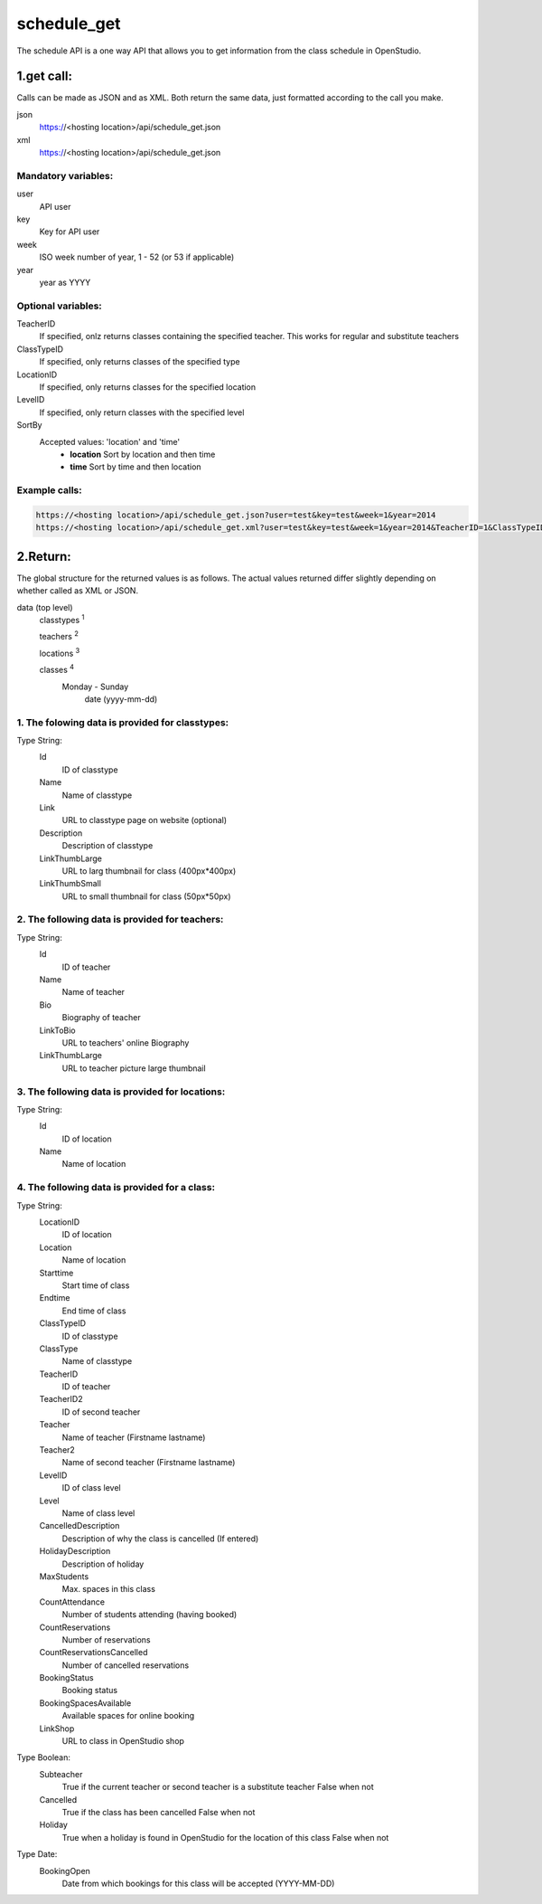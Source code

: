 ============
schedule_get
============

The schedule API is a one way API that allows you to get information from the class schedule in OpenStudio.

1.get call:
============
Calls can be made as JSON and as XML. Both return the same data, just formatted according to the call you
make.

json
    https://<hosting location>/api/schedule_get.json
xml
    https://<hosting location>/api/schedule_get.json
    
Mandatory variables:
---------------------

user
    API user
key
    Key for API user
week
    ISO week number of year, 1 - 52 (or 53 if applicable)
year
    year as YYYY



Optional variables:
-------------------

TeacherID
    If specified, onlz returns classes containing the specified teacher. This works for regular and substitute teachers
ClassTypeID
    If specified, only returns classes of the specified type
LocationID
    If specified, only returns classes for the specified location
LevelID
    If specified, only return classes with the specified level
SortBy
    Accepted values: 'location' and 'time'
        - **location** Sort by location and then time 
        - **time** Sort by time and then location




Example calls:
--------------

.. code-block:: bash

    https://<hosting location>/api/schedule_get.json?user=test&key=test&week=1&year=2014
    https://<hosting location>/api/schedule_get.xml?user=test&key=test&week=1&year=2014&TeacherID=1&ClassTypeID=1


2.Return:
=========

The global structure for the returned values is as follows. The actual values returned differ slightly
depending on whether called as XML or JSON.

data (top level) 
    classtypes :sup:`1`

    teachers :sup:`2`

    locations :sup:`3`

    classes :sup:`4` 
        Monday - Sunday
            date (yyyy-mm-dd)


1. The folowing data is provided for classtypes:
------------------------------------------------

Type String:
    Id
        ID of classtype
    Name
        Name of classtype
    Link
        URL to classtype page on website (optional)
    Description
        Description of classtype
    LinkThumbLarge
        URL to larg thumbnail for class (400px*400px)
    LinkThumbSmall
        URL to small thumbnail for class (50px*50px)

2. The following data is provided for teachers:
-----------------------------------------------

Type String:
    Id
        ID of teacher
    Name
        Name of teacher
    Bio
        Biography of teacher
    LinkToBio
        URL to teachers' online Biography
    LinkThumbLarge
        URL to teacher picture large thumbnail

3. The following data is provided for locations:
------------------------------------------------

Type String:
    Id
        ID of location
    Name
        Name of location

4. The following data is provided for a class:
----------------------------------------------

Type String:
    LocationID  
        ID of location
    Location    
        Name of location
    Starttime
        Start time of class
    Endtime
        End time of class
    ClassTypeID
        ID of classtype
    ClassType
        Name of classtype
    TeacherID
        ID of teacher
    TeacherID2
        ID of second teacher
    Teacher
        Name of teacher (Firstname lastname)
    Teacher2
        Name of second teacher (Firstname lastname)
    LevelID
        ID of class level
    Level
        Name of class level
    CancelledDescription
        Description of why the class is cancelled (If entered)
    HolidayDescription
        Description of holiday
    MaxStudents
        Max. spaces in this class
    CountAttendance
        Number of students attending (having booked) 
    CountReservations
        Number of reservations
    CountReservationsCancelled
        Number of cancelled reservations
    BookingStatus
        Booking status
    BookingSpacesAvailable
        Available spaces for online booking 
    LinkShop
        URL to class in OpenStudio shop

Type Boolean:
    Subteacher
        True if the current teacher or second teacher is a substitute teacher 
        False when not
    Cancelled
        True if the class has been cancelled 
        False when not
    Holiday
        True when a holiday is found in OpenStudio for the location of this class
        False when not

Type Date:
    BookingOpen
        Date from which bookings for this class will be accepted (YYYY-MM-DD)